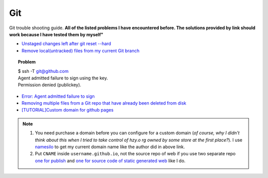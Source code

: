 .. _git.rst:

###
Git
###

Git trouble shooting guide. 
**All of the listed problems I have encountered before. The solutions provided by link should work because I have tested them by myself"**

- `Unstaged changes left after git reset --hard <http://stackoverflow.com/questions/11383094/unstaged-changes-left-after-git-reset-hard>`_

- `Remove local(untracked) files from my current Git branch <http://stackoverflow.com/questions/61212/how-do-i-remove-local-untracked-files-from-my-current-git-branch>`_

.. topic:: Problem

     | $ ssh -T git@github.com
     | Agent admitted failure to sign using the key.
     | Permission denied (publickey).

- `Error: Agent admitted failure to sign <https://help.github.com/articles/error-agent-admitted-failure-to-sign>`_
- `Removing multiple files from a Git repo that have already been deleted from disk <http://stackoverflow.com/questions/492558/removing-multiple-files-from-a-git-repo-that-have-already-been-deleted-from-disk>`_
- `[TUTORIAL]Custom domain for github pages <http://www.chenhuijing.com/blog/setting-up-custom-domain-github-pages/>`_

.. note::

   1. You need purchase a domain before you can configure for a custom domain (*of course, why I didn't think about this when I tried to take control of hzy.o
      rg owned by some store at the first place?*). I use `namesilo <https://www.namesilo.com>`_ to get my current domain name like the author did in above
      link.
   2. Put ``CNAME`` inside ``username.github.io``, not the source repo of web if you use two separate repo `one for publish <https://github.com/xxks-kkk/xxks-kkk.github.io>`_ and `one for source code of static generated web <https://github.com/xxks-kkk/xxks-kkk.github.io.source>`_ like I do.
